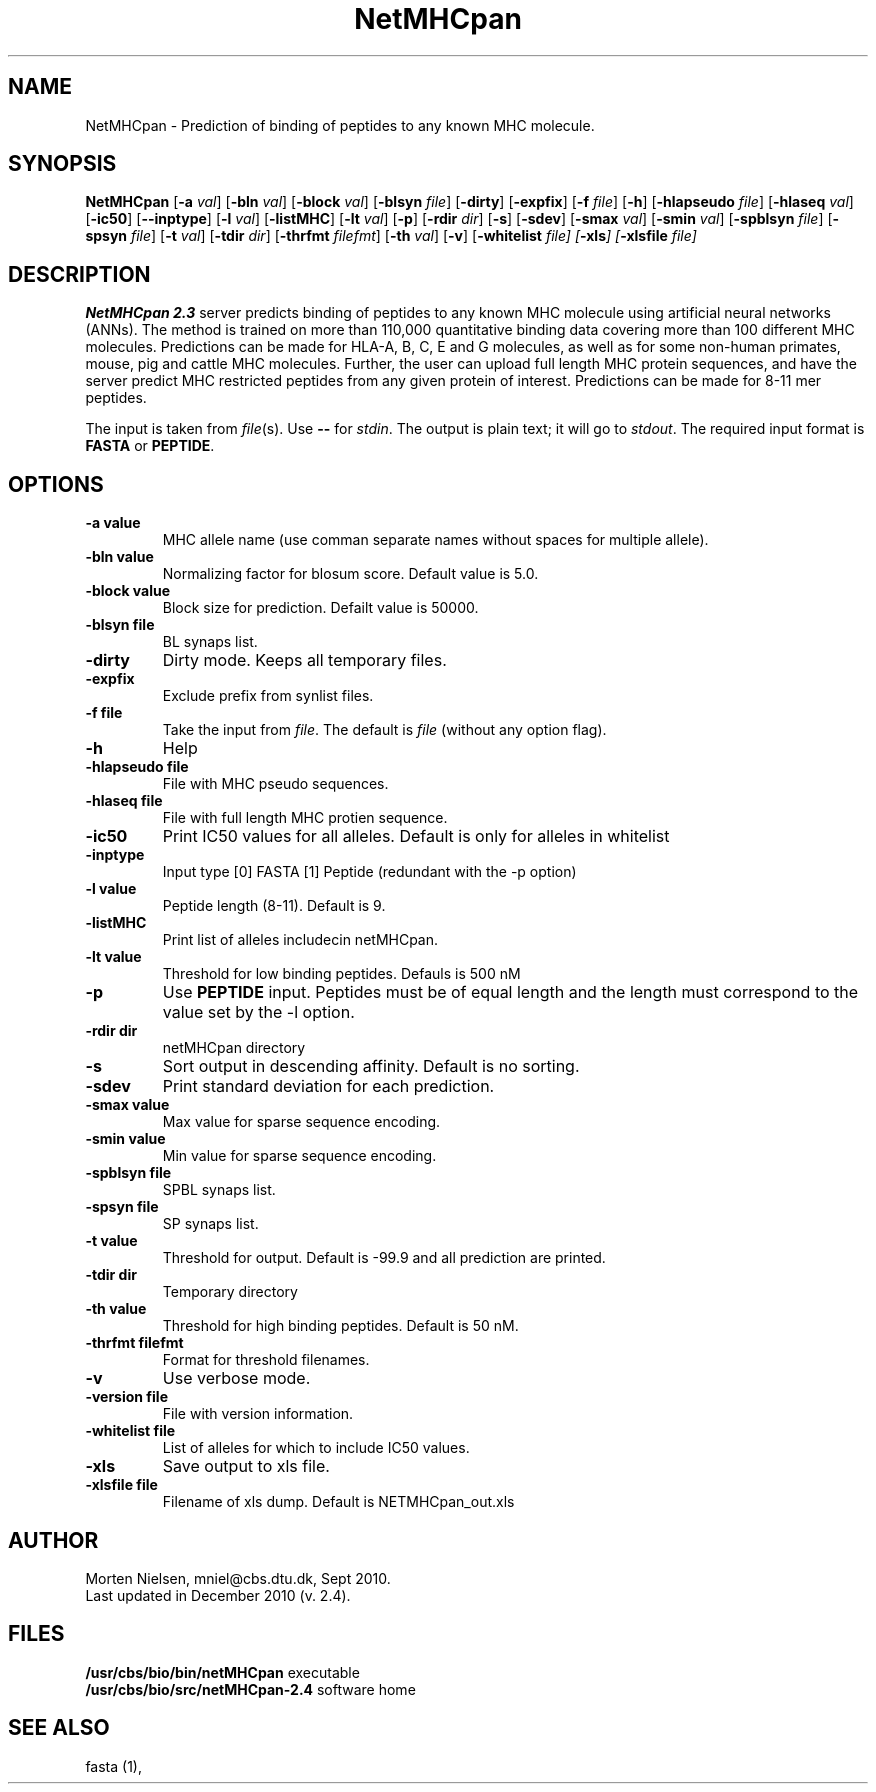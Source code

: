 .de Id
.ds Rv \\$3
.ds Dt \\$4
..
.Id $Header: example.1,v 1.2 94/02/15 13:28:25 rapacki Exp $
.TH NetMHCpan 1 \" -*- nroff -*-
.SH NAME
NetMHCpan \- Prediction of binding of peptides to any known MHC molecule.
.SH SYNOPSIS
.B NetMHCpan
[\fB\-a\fP \fIval\fP]
[\fB\-bln\fP \fIval\fP]
[\fB\-block\fP \fIval\fP]
[\fB\-blsyn\fP \fIfile\fP]
[\fB\-dirty\fP]
[\fB\-expfix\fP]
[\fB\-f\fP \fIfile\fP]
[\fB\-h\fP]
[\fB\-hlapseudo\fP \fIfile\fP]
[\fB\-hlaseq\fP \fIval\fP]
[\fB\-ic50\fP]
[\fB\--inptype\fP]
[\fB\-l\fP \fIval\fP]
[\fB\-listMHC\fP]
[\fB\-lt\fP \fIval\fP]
[\fB\-p\fP]
[\fB\-rdir\fP \fIdir\fP]
[\fB\-s\fP]
[\fB\-sdev\fP]
[\fB\-smax\fP \fIval\fP]
[\fB\-smin\fP \fIval\fP]
[\fB\-spblsyn\fP \fIfile\fP]
[\fB\-spsyn\fP \fIfile\fP]
[\fB\-t\fP \fIval\fP]
[\fB\-tdir\fP \fIdir\fP]
[\fB\-thrfmt\fP \fIfilefmt\fP]
[\fB\-th\fP \fIval\fP]
[\fB\-v\fP]
[\fB\-whitelist\fP \fIfile\fp]
[\fB\-xls\fP]
[\fB\-xlsfile\fP \fIfile\fP]

.SH DESCRIPTION
.B NetMHCpan 2.3
server predicts binding of peptides to any known MHC molecule using artificial neural networks (ANNs). 
The method is trained on more than 110,000 quantitative binding data covering more than 100 different MHC molecules. 
Predictions can be made for HLA-A, B, C, E and G molecules, as well as for some non-human primates, 
mouse, pig and cattle MHC molecules. 
Further, the user can upload full length MHC protein sequences, and have the server predict MHC restricted 
peptides from any given protein of interest.  Predictions can be made for 8-11 mer peptides. 

The input is taken from \fIfile\fP(s). Use \fB--\fP for
\fIstdin\fP. The output is plain text; it will go to \fIstdout\fP.
The required input format is \fBFASTA\fP or \fBPEPTIDE\fP.

.SH OPTIONS
.TP
.B "\-a value"
MHC allele name (use comman separate names without spaces for multiple allele).
.TP
.B "\-bln value"
Normalizing factor for blosum score. Default value is 5.0.
.TP
.B "\-block value"
Block size for prediction. Defailt value is 50000.
.TP
.B "\-blsyn file"
BL synaps list.
.TP
.B "\-dirty"
Dirty mode. Keeps all temporary files.
.TP
.B "\-expfix"
Exclude prefix from synlist files.
.TP
.BI "\-f file"
Take the input from \fIfile\fP. The default is \fIfile\fP (without any
option flag).
.TP
.B "-h"
Help
.TP
.BI "\-hlapseudo file"
File with MHC pseudo sequences.
.TP
.BI "\-hlaseq file"
File with full length MHC protien sequence.
.TP
.BI "\-ic50"
Print IC50 values for all alleles. Default is only for alleles in whitelist
.TP
.BI "\-inptype"
Input type [0] FASTA [1] Peptide (redundant with the -p option)
.TP
.BI "\-l value"
Peptide length (8-11). Default is 9.
.TP
.BI "\-listMHC"
Print list of alleles includecin netMHCpan.
.TP
.BI "\-lt value"
Threshold for low binding peptides. Defauls is 500 nM
.TP
.BI "\-p"
Use \fBPEPTIDE\fP input. Peptides must be of equal length and the length must correspond to the value
set by the -l option.
.TP
.BI "-rdir dir"
netMHCpan directory
.TP
.B "\-s"
Sort output in descending affinity. Default is no sorting.
.TP
.B "\-sdev"
Print standard deviation for each prediction.
.TP
.B "\-smax value"
Max value for sparse sequence encoding.
.TP
.B "\-smin value"
Min value for sparse sequence encoding.
.TP
.B "\-spblsyn file"
SPBL synaps list.
.TP
.B "\-spsyn file"
SP synaps list.
.TP
.B "\-t value"
Threshold for output. Default is -99.9 and all prediction are printed.
.TP
.BI "\-tdir dir"
Temporary directory
.TP
.B "\-th value"
Threshold for high binding peptides. Default is 50 nM.
.TP
.BI "\-thrfmt filefmt"
Format for threshold filenames.
.TP
.B "\-v"
Use verbose mode.
.TP
.BI "\-version file"
File with version information.
.TP
.B "\-whitelist file"
List of alleles for which to include IC50 values.
.TP
.B "\-xls"
Save output to xls file.
.TP
.B "\-xlsfile file"
Filename of xls dump. Default is NETMHCpan_out.xls

.SH AUTHOR

Morten Nielsen, mniel@cbs.dtu.dk, Sept 2010.
.br
Last updated in December 2010 (v. 2.4).
.SH FILES
\fB/usr/cbs/bio/bin/netMHCpan\fP           executable
.br
\fB/usr/cbs/bio/src/netMHCpan-2.4\fP       software home
.SH SEE ALSO
fasta (1),

